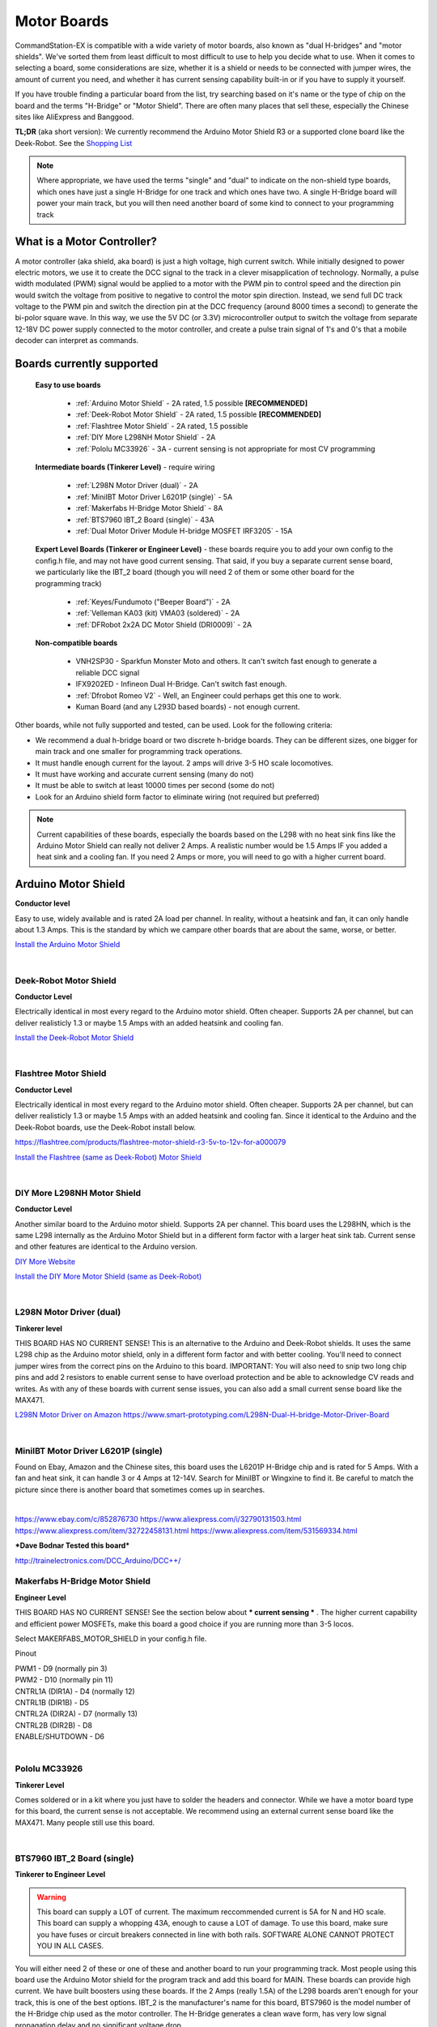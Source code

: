 *************
Motor Boards
*************

CommandStation-EX is compatible with a wide variety of motor boards, also known as "dual H-bridges" and "motor shields". We've sorted them from least difficult to most difficult to use to help you decide what to use. When it comes to selecting a board, some considerations are size, whether it is a shield or needs to be connected with jumper wires, the amount of current you need, and whether it has current sensing capability built-in or if you have to supply it yourself.

If you have trouble finding a particular board from the list, try searching based on it's name or the type of chip on the board and the terms "H-Bridge" or "Motor Shield". There are often many places that sell these, especially the Chinese sites like AliExpress and Banggood.

**TL;DR** (aka short version): We currently recommend the Arduino Motor Shield R3 or a supported clone board like the Deek-Robot. See the `Shopping List <shopping-list.html>`_

.. image:: ../../_static/images/deek_robot1_sm.jpg
   :alt: Deek Robot Motor Shield
   :scale: 100%

.. note:: Where appropriate, we have used the terms "single" and "dual" to indicate on the non-shield type boards, which ones have just a single H-Bridge for one track and which ones have two. A single H-Bridge board will power your main track, but you will then need another board of some kind to connect to your programming track

What is a Motor Controller?
============================

A motor controller (aka shield, aka board) is just a high voltage, high current switch. While initially designed to power electric motors, we use it to create the DCC signal to the track in a clever misapplication of technology. Normally, a pulse width modulated (PWM) signal would be applied to a motor with the PWM pin to control speed and the direction pin would switch the voltage from positive to negative to control the motor spin direction. Instead, we send full DC track voltage to the PWM pin and switch the direction pin at the DCC frequency (around 8000 times a second) to generate the bi-polor square wave. In this way, we use the 5V DC (or 3.3V) microcontroller output to switch the voltage from separate 12-18V DC power supply connected to the motor controller, and create a pulse train signal of 1's and 0's that a mobile decoder can interpret as commands.

Boards currently supported
===========================

  **Easy to use boards**

   * :ref:`Arduino Motor Shield` - 2A rated, 1.5 possible **[RECOMMENDED]**
   * :ref:`Deek-Robot Motor Shield` - 2A rated, 1.5 possible **[RECOMMENDED]**
   * :ref:`Flashtree Motor Shield` - 2A rated, 1.5 possible
   * :ref:`DIY More L298NH Motor Shield` - 2A
   * :ref:`Pololu MC33926` - 3A - current sensing is not appropriate for most CV programming

  **Intermediate boards (Tinkerer Level)** - require wiring

   * :ref:`L298N Motor Driver (dual)` - 2A
   * :ref:`MiniIBT Motor Driver L6201P (single)` - 5A
   * :ref:`Makerfabs H-Bridge Motor Shield` - 8A
   * :ref:`BTS7960 IBT_2 Board (single)` - 43A
   * :ref:`Dual Motor Driver Module H-bridge MOSFET IRF3205` - 15A

  **Expert Level Boards (Tinkerer or Engineer Level)** - these boards require you to add your own config to the config.h file, and may not have good current sensing. That said, if you buy a separate current sense board, we particularly like the IBT_2 board (though you will need 2 of them or some other board for the programming track)
  
   * :ref:`Keyes/Fundumoto ("Beeper Board")` - 2A
   * :ref:`Velleman KA03 (kit) VMA03 (soldered)` - 2A
   * :ref:`DFRobot 2x2A DC Motor Shield (DRI0009)` - 2A

  **Non-compatible boards**

   * VNH2SP30 - Sparkfun Monster Moto and others. It can't switch fast enough to generate a reliable DCC signal
   * IFX9202ED - Infineon Dual H-Bridge. Can't switch fast enough.
   * :ref:`Dfrobot Romeo V2` - Well, an Engineer could perhaps get this one to work.
   * Kuman Board (and any L293D based boards) - not enough current.
   
Other boards, while not fully supported and tested, can be used. Look for the following criteria:

* We recommend a dual h-bridge board or two discrete h-bridge boards. They can be different sizes, one bigger for main track and one smaller for programming track operations.
* It must handle enough current for the layout. 2 amps will drive 3-5 HO scale locomotives.
* It must have working and accurate current sensing (many do not)
* It must be able to switch at least 10000 times per second (some do not)
* Look for an Arduino shield form factor to eliminate wiring (not required but preferred)

.. Note:: Current capabilities of these boards, especially the boards based on the L298 with no heat sink fins like the Arduino Motor Shield can really not deliver 2 Amps. A realistic number would be 1.5 Amps IF you added a heat sink and a cooling fan. If you need 2 Amps or more, you will need to go with a higher current board.

Arduino Motor Shield
=====================

**Conductor level**

Easy to use, widely available and is rated 2A load per channel. In reality, without a heatsink and fan, it can only handle about 1.3 Amps. This is the standard by which we campare other boards that are about the same, worse, or better. 

.. image:: ../../_static/images/motorboards/arduino_motorshield2.jpg
   :alt: Arduino Motor Shield R3
   :scale: 100%

`Install the Arduino Motor Shield <../../get-started/assembly.html>`_

|

Deek-Robot Motor Shield
------------------------

**Conductor Level**

Electrically identical in most every regard to the Arduino motor shield. Often cheaper. Supports 2A per channel, but can deliver realisticly 1.3 or maybe 1.5 Amps with an added heatsink and cooling fan.

.. image:: ../../_static/images/motorboards/deek_robot1_sm.jpg
   :alt: Deek Robot Motor Shield
   :scale: 100%

`Install the Deek-Robot Motor Shield <../../get-started/assembly.html>`_

|

Flashtree Motor Shield
-----------------------

**Conductor Level**

Electrically identical in most every regard to the Arduino motor shield. Often cheaper. Supports 2A per channel, but can deliver realisticly 1.3 or maybe 1.5 Amps with an added heatsink and cooling fan. Since it identical to the Arduino and the Deek-Robot boards, use the Deek-Robot install below.

https://flashtree.com/products/flashtree-motor-shield-r3-5v-to-12v-for-a000079

.. image:: ../../_static/images/motorboards/flashtree1.jpg
   :alt: Flashtree Motor Shield
   :scale: 20%

`Install the Flashtree (same as Deek-Robot) Motor Shield <../../get-started/assembly.html>`_

|


DIY More L298NH Motor Shield
-----------------------------

**Conductor Level**

Another similar board to the Arduino motor shield. Supports 2A per channel. This board uses the L298HN, which is the same L298 internally as the Arduino Motor Shield but in a different form factor with a larger heat sink tab. Current sense and other features are identical to the Arduino version.

.. image:: ../../_static/images/motorboards/diy_more_motor.jpg
   :alt: DIY More Motor Shield
   :scale: 100%

`DIY More Website <https://www.diymore.cc/products/replace-l298p-for-arduino-uno-r3-dual-channel-dc-motor-driver-shield-expansion-board-l298nh-module-driving-module-mega2560-one>`_
   
`Install the DIY More Motor Shield (same as Deek-Robot) <../../get-started/assembly.html>`_

|

L298N Motor Driver (dual)
-------------------------

**Tinkerer level**

THIS BOARD HAS NO CURRENT SENSE! This is an alternative to the Arduino and Deek-Robot shields. It uses the same L298 chip as the Arduino motor shield, only in a different form factor and with better cooling. You'll need to connect jumper wires from the correct pins on the Arduino to this board. IMPORTANT: You will also need to snip two long chip pins and add 2 resistors to enable current sense to have overload protection and be able to acknowledge CV reads and writes. As with any of these boards with current sense issues, you can also add a small current sense board like the MAX471.

.. image:: ../../_static/images/motorboards/l298_board.jpg
   :alt: L298 Motor Driver
   :scale: 100%

`L298N Motor Driver on Amazon <https://www.amazon.com/Qunqi-Controller-Module-Stepper-Arduino/dp/B014KMHSW6/ref=asc_df_B014KMHSW6/?tag=hyprod-20&linkCode=df0&hvadid=167139094796&hvpos=&hvnetw=g&hvrand=1461693454543934465&hvpone=&hvptwo=&hvqmt=&hvdev=c&hvdvcmdl=&hvlocint=&hvlocphy=9009681&hvtargid=pla-306436938191&psc=1>`_
https://www.smart-prototyping.com/L298N-Dual-H-bridge-Motor-Driver-Board

|

MiniIBT Motor Driver L6201P (single)
-------------------------------------

Found on Ebay, Amazon and the Chinese sites, this board uses the L6201P H-Bridge chip and is rated for 5 Amps. With a fan and heat sink, it can handle 3 or 4 Amps at 12-14V. Search for MiniIBT or Wingxine to find it. Be careful to match the picture since there is another board that sometimes comes up in searches.

.. image:: ../../_static/images/motorboards/wingxine.jpg
   :alt: L6201P Wingxine Motor Driver
   :scale: 30%

|

https://www.ebay.com/c/852876730
https://www.aliexpress.com/i/32790131503.html
https://www.aliexpress.com/item/32722458131.html
https://www.aliexpress.com/item/531569334.html

***Dave Bodnar Tested this board***

http://trainelectronics.com/DCC_Arduino/DCC++/

Makerfabs H-Bridge Motor Shield
--------------------------------

**Engineer Level**

THIS BOARD HAS NO CURRENT SENSE! See the section below about *** current sensing *** . The higher current capability and efficient power MOSFETs, make this board a good choice if you are running more than 3-5 locos.

Select MAKERFABS_MOTOR_SHIELD in your config.h file.

Pinout

| PWM1 - D9 (normally pin 3)
| PWM2 - D10 (normally pin 11)
| CNTRL1A (DIR1A) - D4 (normally 12)
| CNTRL1B (DIR1B) - D5
| CNTRL2A (DIR2A) - D7 (normally 13)
| CNTRL2B (DIR2B) - D8
| ENABLE/SHUTDOWN - D6

|

Pololu MC33926
---------------

**Tinkerer Level**

Comes soldered or in a kit where you just have to solder the headers and connector. While we have a motor board type for this board, the current sense is not acceptable. We recommend using an external current sense board like the MAX471. Many people still use this board.

.. image:: ../../_static/images/motorboards/pololu.png
   :alt: Pololu MC33926
   :scale: 100%

|

BTS7960 IBT_2 Board (single)
-----------------------------

**Tinkerer to Engineer Level**

.. warning:: This board can supply a LOT of current. The maximum reccommended current is 5A for N and HO scale. This board can supply a whopping 43A, enough to cause a LOT of damage. To use this board, make sure you have fuses or circuit breakers connected in line with both rails. SOFTWARE ALONE CANNOT PROTECT YOU IN ALL CASES. 

You will either need 2 of these or one of these and another board to run your programming track. Most people using this board use the Arduino Motor shield for the program track and add this board for MAIN. These boards can provide high current. We have built boosters using these boards. If the 2 Amps (really 1.5A) of the L298 boards aren't enough for your track, this is one of the best options. IBT_2 is the manufacturer's name for this board, BTS7960 is the model number of the H-Bridge chip used as the motor controller. The H-Bridge generates a clean wave form, has very low signal propagation delay and no significant voltage drop.


.. image:: ../../_static/images/motorboards/ibt_2_bts7960.jpg
   :alt: IBT_2 Board
   :scale: 100%

Just search for "IBT 2 Motor Driver" or "IBT 2 H-Bridge"

`IBT_2 Intstallation Instructions <../../advanced-setup/supported-motorboards/IBT_2-motor-board-setup.html>`_

|

Dual Motor Driver Module H-bridge MOSFET IRF3205
-------------------------------------------------

**Tinkerer to Engineer Level**

.. warning:: This board can supply a LOT of current. The maximum reccommended current is 5A for N and HO scale. This board can supply a 15A, enough to cause a LOT of damage. To use this board, make sure you have fuses or circuit breakers connected in line with both rails. SOFTWARE ALONE CANNOT PROTECT YOU IN ALL CASES. You will also need external current sense. 

You can use this board to handle both your MAIN and PROG track, or you can use one of the H-Bridges to power your MAIN track and use the Arduino Motor Shield for your PROG track. This board can provide up to 15A when you need more current than the 1.2-1.5A the Arduino Motor Shield can provide. IRF3205 is the model number of the N Channel MOSFETS used in the H-Bridge circuit. MOSFETS are a type of transistor, and rather than many other boards that use an integrated circuit for the H-Bridge, this board uses 4 discrete transistors per H-Bridge. This allows for a highly efficient motor controller with a negligible voltage drop.

.. image:: ../../_static/images/motorboards/3205_motor_board.jpg
   :alt: IRF3205 Motor Board
   :scale: 75%

`Dual Motor Driver IRF3205 Intstallation Instructions <../../advanced-setup/IBT_2-motor-board-setup.html>`_

|

Keyes/Fundumoto ("Beeper Board")
---------------------------------

**Engineer Level**

You have to lift two traces and solder 2 resistors and use 2 jumpers to the current sense pins. This board is immediately recognizable because it has a cylindrical beeper or buzzer on the board. ***TODO:More details on this fix soon***

.. image:: ../../_static/images/motorboards/keyes_fundumoto.jpg
   :alt: Keyes/Fundumoto Motor Shield
   :scale: 100%

|

Velleman KA03 (kit) VMA03 (soldered)
-------------------------------------

**Engineer Level**

Must cut traces and solder resistors to get current sensing on the soldered board. Much easier to simply not solder the pins on the kit version. Pin assignments must be added to a new motorboard entry in the config.h file.

.. image:: ../../_static/images/motorboards/velleman_motor.jpg
   :alt: Velleman KA03
   :scale: 100%

|

DFRobot 2x2A DC Motor Shield (DRI0009)
---------------------------------------

**Engineer Level**

This is another L298 based board with inadequate cooling. Fan and/or heat sink recommended. Max current realistically 1.3A. This board has NO CURRENT SENSE. As with many boards like this, both L298 current sense pins are tied to ground. Cutting traces and adding sense resistors or the use of an eternal current sense board is required for short circuit protection and loco programming. If you don't use current sense, you must ground pins A0 and A1 on the Arduino or you will get an overcurrent condition.

Speed Control Jumpers need to all be on the PWM side of the shield (all 4 jumpers on the right 4 pins)
Power Source Selection Jumpers need to both be on PWRIN (to the left) and NOT VIN

| ENABLE1 (EN1) - D5 (normally pin 3)
| ENABLE2 (EN2) - D6 (normally pin 11)
| DIR1 (M1)     - D4 (normally pin 12)
| DIR2 (M2)     - D7 (normally pin 13)

On the schematic, pin 1 of the jumper bank is the right side as you read the labels, the PWM side.

NOTE: There is a "Twin" version of this board that uses pins 10, 11 and 12, 13 instead

.. image:: ../../_static/images/motorboards/dfrobot_shield_2x2_main.jpg
   :alt: DFRobot 2x2
   :scale: 60%

|

DFRobot Romeo V2
-----------------

**Engineer Level**

On the surface, this seems like a great idea, an Aduino and motor controller on one board. It is a very thin surface ;) While we don't recommend it, an Engineer who reads these notes, may still find a use for it. The V2 uses the ATmega32u4 chip instead of either of the chips used on an Uno or a Mega. It only has 2 interrupts that are usable and it reverses their pin assignments. It uses serial on the chip, not with a UART as on the other boards. It may need a sofware change to accomodate the timer. It also has the same amount of memory as an Uno, which will only run the basic version of DCC++ EX without options. In addition, the serial port uses memory to operate, so you have even less memory free to use than on an Uno.

Onboard is the L298 dual H-Bridge, with the same lack of cooling as on the Arduino Motor Shield. It will only deliver 1.2 to 1.3A instead of 2A, if you add a fan. Very importantly it has NO CURRENT SENSE for either track. The sense outputs are tied to ground. You would have to cut traces and add resistors at the least, or buy current sense boards.

.. image:: ../../_static/images/motorboards/romeo_v2.jpg
   :alt: Romeo V2
   :scale: 40%

Click here for a complete `Parts Shopping List <./shopping-list.html>`_

Configuring Motor Boards
=========================

If your board is not in the list of supported motor board types, or if you need to make changes or have more information about how motor boards are configured in DCC++ EX, see:

`Motor Board Configuration Guide <../../advanced-setup/motor-board-config.html>`_
